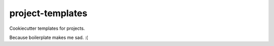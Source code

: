 #################
project-templates
#################

Cookiecutter templates for projects.

Because boilerplate makes me sad. :(
